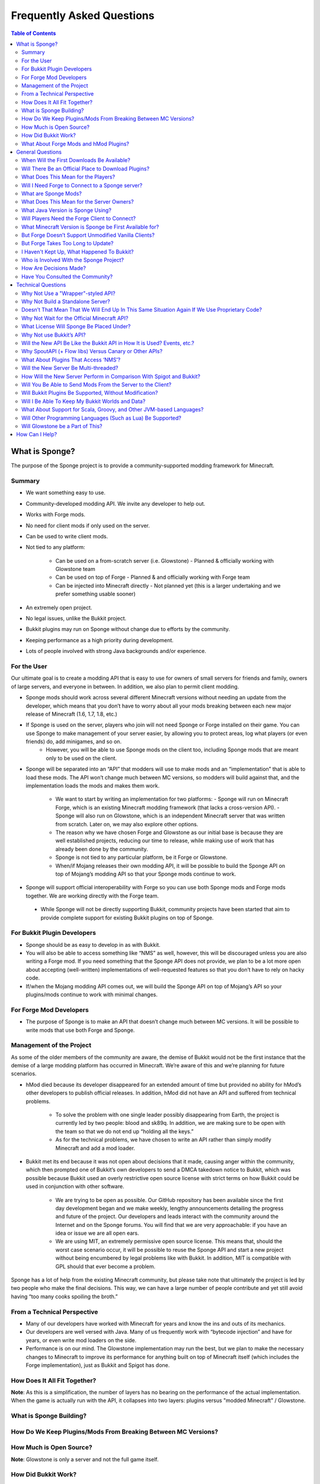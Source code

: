 ==========================
Frequently Asked Questions
==========================

.. contents:: **Table of Contents**
   :depth: 2
   :local:

What is Sponge?
===============

The purpose of the Sponge project is to provide a community-supported modding framework for Minecraft.


Summary
-------

- We want something easy to use.
- Community-developed modding API. We invite any developer to help out.
- Works with Forge mods.
- No need for client mods if only used on the server.
- Can be used to write client mods.
- Not tied to any platform:

    - Can be used on a from-scratch server (i.e. Glowstone)
      - Planned & officially working with Glowstone team
    - Can be used on top of Forge
      - Planned & and officially working with Forge team
    - Can be injected into Minecraft directly
      - Not planned yet (this is a larger undertaking and we prefer something usable sooner)
- An extremely open project.
- No legal issues, unlike the Bukkit project.
- Bukkit plugins may run on Sponge without change due to efforts by the community.
- Keeping performance as a high priority during development.
- Lots of people involved with strong Java backgrounds and/or experience.

For the User
------------

Our ultimate goal is to create a modding API that is easy to use for owners of small servers for friends and family, owners of large servers, and everyone in between. In addition, we also plan to permit client modding.

- Sponge mods should work across several different Minecraft versions without needing an update from the developer, which means that you don’t have to worry about all your mods breaking between each new major release of Minecraft (1.6, 1.7, 1.8, etc.)
- If Sponge is used on the server, players who join will not need Sponge or Forge installed on their game. You can use Sponge to make management of your server easier, by allowing you to protect areas, log what players (or even friends) do, add minigames, and so on.
    - However, you will be able to use Sponge mods on the client too, including Sponge mods that are meant only to be used on the client.
- Sponge will be separated into an “API” that modders will use to make mods and an “implementation” that is able to load these mods. The API won’t change much between MC versions, so modders will build against that, and the implementation loads the mods and makes them work.

    - We want to start by writing an implementation for two platforms:
      - Sponge will run on Minecraft Forge, which is an existing Minecraft modding framework (that lacks a cross-version API).
      - Sponge will also run on Glowstone, which is an independent Minecraft server that was written from scratch. Later on, we may also explore other options.
    - The reason why we have chosen Forge and Glowstone as our initial base is because they are well established projects, reducing our time to release, while making use of work that has already been done by the community.
    - Sponge is not tied to any particular platform, be it Forge or Glowstone.
    - When/if Mojang releases their own modding API, it will be possible to build the Sponge API on top of Mojang’s modding API so that your Sponge mods continue to work.
- Sponge will support official interoperability with Forge so you can use both Sponge mods and Forge mods together. We are working directly with the Forge team.
 - While Sponge will not be directly supporting Bukkit, community projects have been started that aim to provide complete support for existing Bukkit plugins on top of Sponge.


For Bukkit Plugin Developers
----------------------------

- Sponge should be as easy to develop in as with Bukkit.
- You will also be able to access something like “NMS” as well, however, this will be discouraged unless you are also writing a Forge mod. If you need something that the Sponge API does not provide, we plan to be a lot more open about accepting (well-written) implementations of well-requested features so that you don’t have to rely on hacky code.
- If/when the Mojang modding API comes out, we will build the Sponge API on top of Mojang’s API so your plugins/mods continue to work with minimal changes.


For Forge Mod Developers
------------------------

- The purpose of Sponge is to make an API that doesn’t change much between MC versions. It will be possible to write mods that use both Forge and Sponge.


Management of the Project
-------------------------

As some of the older members of the community are aware, the demise of Bukkit would not be the first instance that the demise of a large modding platform has occurred in Minecraft. We’re aware of this and we’re planning for future scenarios.

- hMod died because its developer disappeared for an extended amount of time but provided no ability for hMod’s other developers to publish official releases. In addition, hMod did not have an API and suffered from technical problems.

    - To solve the problem with one single leader possibly disappearing from Earth, the project is currently led by two people: blood and sk89q. In addition, we are making sure to be open with the team so that we do not end up “holding all the keys.”

    - As for the technical problems, we have chosen to write an API rather than simply modify Minecraft and add a mod loader.

- Bukkit met its end because it was not open about decisions that it made, causing anger within the community, which then prompted one of Bukkit’s own developers to send a DMCA takedown notice to Bukkit, which was possible because Bukkit used an overly restrictive open source license with strict terms on how Bukkit could be used in conjunction with other software.

    - We are trying to be open as possible. Our GitHub repository has been available since the first day development began and we make weekly, lengthy announcements detailing the progress and future of the project. Our developers and leads interact with the community around the Internet and on the Sponge forums. You will find that we are very approachable: if you have an idea or issue we are all open ears.

    - We are using MIT, an extremely permissive open source license. This means that, should the worst case scenario occur, it will be possible to reuse the Sponge API and start a new project without being encumbered by legal problems like with Bukkit. In addition, MIT is compatible with GPL should that ever become a problem.

Sponge has a lot of help from the existing Minecraft community, but please take note that ultimately the project is led by two people who make the final decisions. This way, we can have a large number of people contribute and yet still avoid having “too many cooks spoiling the broth.”


From a Technical Perspective
----------------------------

- Many of our developers have worked with Minecraft for years and know the ins and outs of its mechanics.
- Our developers are well versed with Java. Many of us frequently work with “bytecode injection” and have for years, or even write mod loaders on the side.
- Performance is on our mind. The Glowstone implementation may run the best, but we plan to make the necessary changes to Minecraft to improve its performance for anything built on top of Minecraft itself (which includes the Forge implementation), just as Bukkit and Spigot has done.

  

How Does It All Fit Together?
-----------------------------

.. image:: /images/faq1.png

**Note**: As this is a simplification, the number of layers has no bearing on the performance of the actual implementation. When the game is actually run with the API, it collapses into two layers: plugins versus "modded Minecraft" / Glowstone.

  

What is Sponge Building?
------------------------

.. image:: /images/faq2.png

  

How Do We Keep Plugins/Mods From Breaking Between MC Versions?
--------------------------------------------------------------

.. image:: /images/faq3.png

  

How Much is Open Source?
------------------------

.. image:: /images/faq4.png

**Note**: Glowstone is only a server and not the full game itself.

  

How Did Bukkit Work?
--------------------

.. image:: /images/faq5.png

**Note**: Bukkit came as one download, even though there are multiple underlying parts. That will be the same case with Sponge, and we will make it easy to run Sponge.

  

What About Forge Mods and hMod Plugins?
---------------------------------------

.. image:: /images/faq6.png

General Questions
=================

When Will the First Downloads Be Available?
-------------------------------------------

The release date of the Sponge implementation is still to be announced.
However, the Sponge API (v1.0) was released on November 30th, 2014.

Will There Be an Official Place to Download Plugins?
----------------------------------------------------

Yes there will be. The complete details are still being discussed. You
can take part of the discussion here
https://forums.spongepowered.org/t/plugin-hosting/1150.

What Does This Mean for the Players?
------------------------------------

Players should not notice anything different about the servers you know
and love. Sponge is just an API that allows developers to create plugins
just like before when using bukkit.

Will I Need Forge to Connect to a Sponge server?
------------------------------------------------

No modification to your client is needed, just launch and play like
normal!

What are Sponge Mods?
--------------------

Sponge coremod is still under development, and will implement the Sponge
API on a 1.8 Minecraft-Forge server.
Future plans may include more client Sponge mods that could perform a
variety of functions related to the client.

What Does This Mean for the Server Owners?
------------------------------------------

Server owners will have to download Sponge and start them like any other
Minecraft Forge server.

What Java Version is Sponge Using?
----------------------------------

Sponge will be using Java 1.6, which is the minimum version supported by
vanilla Minecraft and Forge.

Will Players Need the Forge Client to Connect?
----------------------------------------------

If Sponge is used on the server, players who join will not need Sponge
or Forge installed on their game. You can use Sponge to make management
of your server easier, by allowing you to protect areas, log what
players (or even friends) do, add minigames, and so on.

What Minecraft Version is Sponge be First Available for?
--------------------------------------------------------

Sponge will be first available for Minecraft 1.8, or whatever 1.8.x
version exists at the time.

But Forge Doesn’t Support Unmodified Vanilla Clients?
-----------------------------------------------------

It does now. Forge's lead developer LexManos has delivered on plans to
add support for vanilla clients in the 1.8 update.

But Forge Takes Too Long to Update?
-----------------------------------

With a large portion of the Minecraft community working together, we are
sure we can help speed up things. Development builds for Minecraft Forge
are already available for the 1.8 update.


I Haven't Kept Up, What Happened To Bukkit?
-------------------------------------------

One of the contributors to Bukkit sent a DMCA take down notice to have
Bukkit removed. He was within his legal right. Downloads, as well as
source code, for Bukkit and its derivatives (Spigot, Cauldron) are no
longer available. 


Who is Involved With the Sponge Project?
---------------------------------

-  sk89q (of WorldEdit/WorldGuard) - project lead
-  blood (of MCPC+/Cauldron) - project lead
-  LexManos (of Forge/FML/MCP)
- Portions of the Spout team: Zidane, Raphfrk, DDoS, Sleaker, Owexz, Wulfspider
- Portions of the Flow team: kitskub
- Portions from ForgeEssentials: AbrarSyed
- Other Bukkit Plugin developers: KHobbits, Elgarl, zml
- Portions of the FTB team: progwml6
- Glowstone: SpaceManiac
- Some previous contributors to Bukkit
- Other people we have likely failed to mention

However, we are interested in talking with anyone who is able to help.

How Are Decisions Made?
-----------------------

The project owners, **blood** and **sk89q**, after consulting with the
community and other members when appropriate, will make the decisions.

Have You Consulted the Community?
---------------------------------

Yes! While things have been moving pretty quickly, we’re very open to
input. Many of our decisions are based on discussion in the #nextstep
IRC channel (on EsperNet) as well as the results of a survey. We have
been collecting meeting notes and consensus on a Google document.

Technical Questions
===================

Why Not Use a "Wrapper"-styled API?
-----------------------------------

A wrapper that merely works on network packets and reuses command blocks
is extremely limited in function, so plugins would only be able to do a
fraction of what they are able to do now.

Why Not Build a Standalone Server?
----------------------------------

Reusing existing efforts in the community will allow us to have a
working version much quicker. Glowstone, unfortunately, is not free from
the EULA as it was not written in a “clean-room” fashion (in the
strictest sense of the term). Other implementations are less far along
or they do not support Java, which appears to be a major point of
contention for a lot of users and developers. None of us have the time
to write a new server from scratch, and most of us have already seen
Minecraft’s code in some form.

Doesn’t That Mean That We Will End Up In This Same Situation Again If We Use Proprietary Code?
----------------------------------------------------------------------------------------------

It is to our knowledge and our understanding that Mojang does not wish
to stop Minecraft modding, and the recent events have not been directly
caused by them. Rather, a contributor (a major one) objected to the use
of his code, licensed under GPL, in combination with proprietary code.
If we avoid GPL, we will not have this problem. While this does not free
us from Mojang’s control, it is to our belief that they support modding
and will continue to do so.

Why Not Wait for the Official Minecraft API?
--------------------------------------------

1. We are not sure when it will come out. 
2. Many people are not in a position to wait.
3. We can get started sooner. 
4. Those last three reasons may have said the same thing.
5. As this new project is community-run, we may be able to push updates quicker than Mojang is able to and react to the needs of the community better.
6. The API may be implemented on other server implementations, and we encourage it.

What License Will Sponge Be Placed Under?
-----------------------------------------

MIT, without a Contributor License Agreement. A Contributor License
Agreement is not necessary and it may be a turn off to contributors.
For more information, please read :doc:`license`

Why Not use Bukkit’s API?
-------------------------

It contains GPL licensed code, which is the reason why we are in this
situation. Recently, at least in the United States, the federal courts
found that APIs could be copyrighted, although the case has not been
fully resolved.

Will the New API Be Like the Bukkit API in How It is Used? Events, etc.?
------------------------------------------------------------------------

Yes. It should be fairly similar, and still afford you more power because you will have access to Forge.

Why SpoutAPI (+ Flow libs) Versus Canary or Other APIs?
-------------------------------------------------------

We chose SpoutAPI purely based on the result of the survey (which is
mentioned previously). Note, however, we are not implementing SpoutAPI
as-is. It will serve as inspiration, which will reduce the amount of
time spent on API design. We will also use portions of flow’s libraries
from http://github.com/flow.

What About Plugins That Access ‘NMS’?
-------------------------------------

You will instead be accessing interfaces through Forge, which has a much
greater number of names de-obfuscated. However, accessing “NMS” raises
the risk of your plugin breaking as is the case here, but that is your
prerogative.

Will the New Server Be Multi-threaded?
--------------------------------------

It will be multi-threaded in the same fashion that is Minecraft is (and
also Bukkit and Spigot was), but we are not writing a server from
scratch, so we are not able to make substantial changes.

How Will the New Server Perform in Comparison With Spigot and Bukkit?
---------------------------------------------------------------------

We are currently investigating this, but we plan to reach or exceed
performance of the other implementations given time.

Will You Be Able to Send Mods From the Server to the Client?
------------------------------------------------------------

The general consensus is against this due to security concerns.
Minecraft’s API does not plan to send mods (with executable code) to the
client either.

Will Bukkit Plugins Be Supported, Without Modification?
-------------------------------------------------------

No, not natively, however members of the community have begun work on a
Sponge plugin named Pore that acts as a bridge between the two APIs.

For those unable to use it, we will be providing documentation and
support for people looking to transition from Bukkit to Sponge entirely.

Will I Be Able To Keep My Bukkit Worlds and Data?
-------------------------------------------------

Yes, at least for worlds. Plugin data may or may not carry over.
The plan is to create a conversion process which will convert or import
as much data as possible. Plugins will likely create their own
conversion process allowing you to keep homes, warps and other data.

What About Support for Scala, Groovy, and Other JVM-based Languages?
--------------------------------------------------------------------

We encourage other languages but Java will be our main priority. 

Will Other Programming Languages (Such as Lua) Be Supported?
------------------------------------------------------------

We will encourage other implementations but it will not be a high priority.

Will Glowstone be a Part of This?
---------------------------------

We hope we can help SpaceManiac and the team implement the API. We also
invite others to collaborate with us if they wish to.

How Can I Help?
===============

We appreciate all offers of assistance. Please visit our volunteers portal:

-  :doc:`/contributing`

We apologise to anyone who did not receive a reply to earlier rounds of
applications. The number of sumbissions was overwhelming, thank you all!

